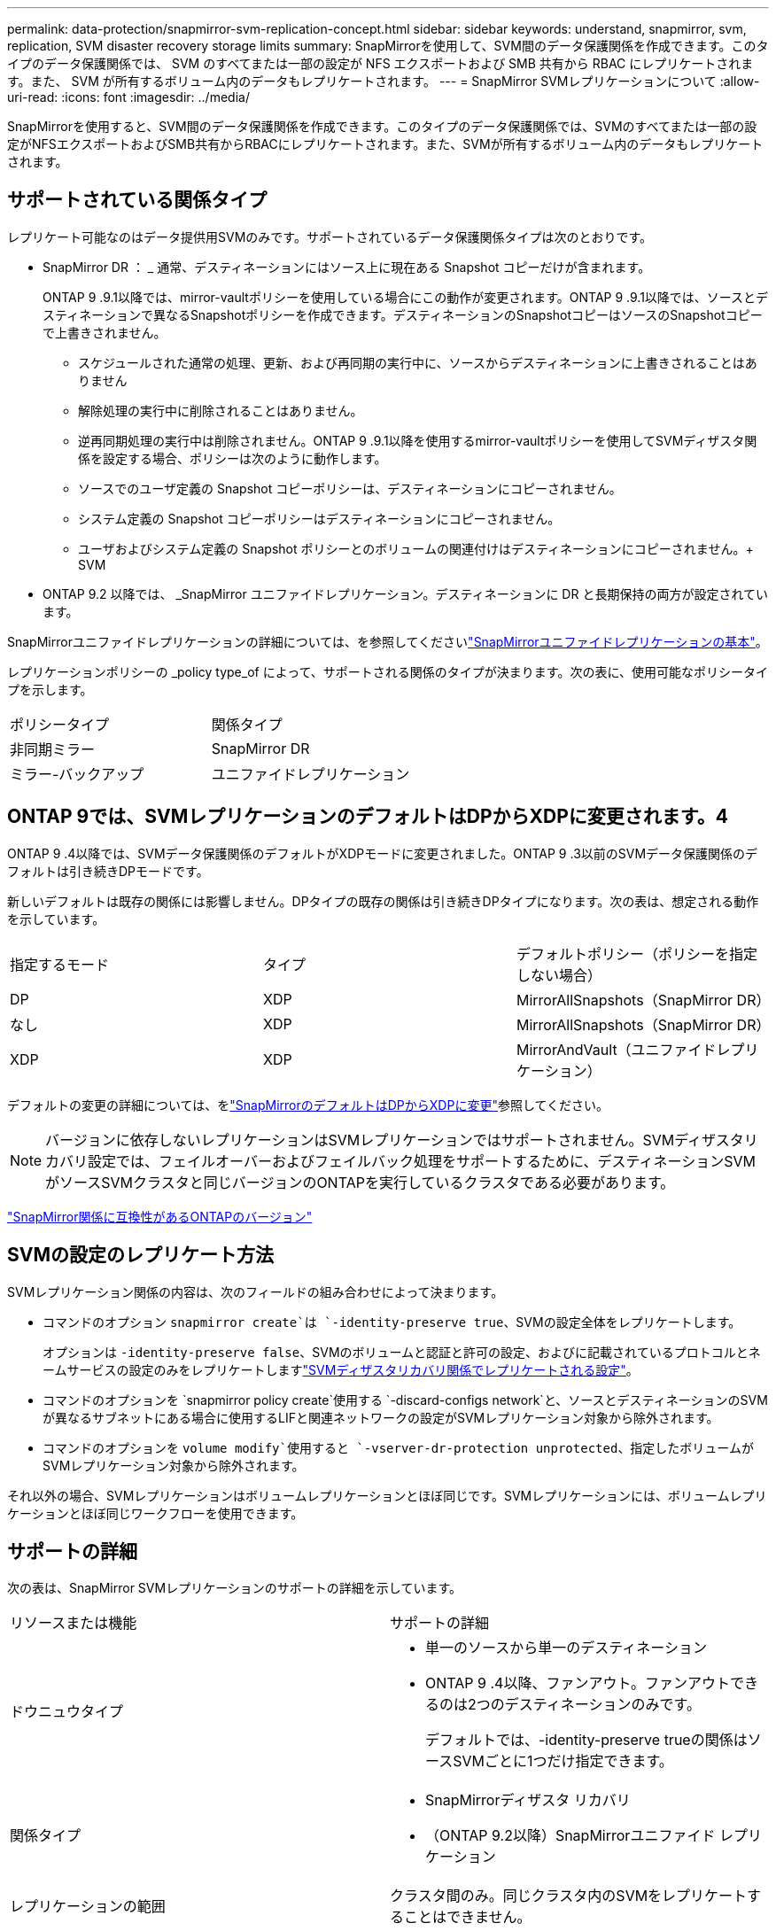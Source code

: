 ---
permalink: data-protection/snapmirror-svm-replication-concept.html 
sidebar: sidebar 
keywords: understand, snapmirror, svm, replication, SVM disaster recovery storage limits 
summary: SnapMirrorを使用して、SVM間のデータ保護関係を作成できます。このタイプのデータ保護関係では、 SVM のすべてまたは一部の設定が NFS エクスポートおよび SMB 共有から RBAC にレプリケートされます。また、 SVM が所有するボリューム内のデータもレプリケートされます。 
---
= SnapMirror SVMレプリケーションについて
:allow-uri-read: 
:icons: font
:imagesdir: ../media/


[role="lead"]
SnapMirrorを使用すると、SVM間のデータ保護関係を作成できます。このタイプのデータ保護関係では、SVMのすべてまたは一部の設定がNFSエクスポートおよびSMB共有からRBACにレプリケートされます。また、SVMが所有するボリューム内のデータもレプリケートされます。



== サポートされている関係タイプ

レプリケート可能なのはデータ提供用SVMのみです。サポートされているデータ保護関係タイプは次のとおりです。

* SnapMirror DR ： _ 通常、デスティネーションにはソース上に現在ある Snapshot コピーだけが含まれます。
+
ONTAP 9 .9.1以降では、mirror-vaultポリシーを使用している場合にこの動作が変更されます。ONTAP 9 .9.1以降では、ソースとデスティネーションで異なるSnapshotポリシーを作成できます。デスティネーションのSnapshotコピーはソースのSnapshotコピーで上書きされません。

+
** スケジュールされた通常の処理、更新、および再同期の実行中に、ソースからデスティネーションに上書きされることはありません
** 解除処理の実行中に削除されることはありません。
** 逆再同期処理の実行中は削除されません。ONTAP 9 .9.1以降を使用するmirror-vaultポリシーを使用してSVMディザスタ関係を設定する場合、ポリシーは次のように動作します。
** ソースでのユーザ定義の Snapshot コピーポリシーは、デスティネーションにコピーされません。
** システム定義の Snapshot コピーポリシーはデスティネーションにコピーされません。
** ユーザおよびシステム定義の Snapshot ポリシーとのボリュームの関連付けはデスティネーションにコピーされません。+ SVM


* ONTAP 9.2 以降では、 _SnapMirror ユニファイドレプリケーション。デスティネーションに DR と長期保持の両方が設定されています。


SnapMirrorユニファイドレプリケーションの詳細については、を参照してくださいlink:snapmirror-unified-replication-concept.html["SnapMirrorユニファイドレプリケーションの基本"]。

レプリケーションポリシーの _policy type_of によって、サポートされる関係のタイプが決まります。次の表に、使用可能なポリシータイプを示します。

[cols="2*"]
|===


| ポリシータイプ | 関係タイプ 


 a| 
非同期ミラー
 a| 
SnapMirror DR



 a| 
ミラー-バックアップ
 a| 
ユニファイドレプリケーション

|===


== ONTAP 9では、SVMレプリケーションのデフォルトはDPからXDPに変更されます。4

ONTAP 9 .4以降では、SVMデータ保護関係のデフォルトがXDPモードに変更されました。ONTAP 9 .3以前のSVMデータ保護関係のデフォルトは引き続きDPモードです。

新しいデフォルトは既存の関係には影響しません。DPタイプの既存の関係は引き続きDPタイプになります。次の表は、想定される動作を示しています。

[cols="3*"]
|===


| 指定するモード | タイプ | デフォルトポリシー（ポリシーを指定しない場合） 


 a| 
DP
 a| 
XDP
 a| 
MirrorAllSnapshots（SnapMirror DR）



 a| 
なし
 a| 
XDP
 a| 
MirrorAllSnapshots（SnapMirror DR）



 a| 
XDP
 a| 
XDP
 a| 
MirrorAndVault（ユニファイドレプリケーション）

|===
デフォルトの変更の詳細については、をlink:version-flexible-snapmirror-default-concept.html["SnapMirrorのデフォルトはDPからXDPに変更"]参照してください。

[NOTE]
====
バージョンに依存しないレプリケーションはSVMレプリケーションではサポートされません。SVMディザスタリカバリ設定では、フェイルオーバーおよびフェイルバック処理をサポートするために、デスティネーションSVMがソースSVMクラスタと同じバージョンのONTAPを実行しているクラスタである必要があります。

====
link:compatible-ontap-versions-snapmirror-concept.html["SnapMirror関係に互換性があるONTAPのバージョン"]



== SVMの設定のレプリケート方法

SVMレプリケーション関係の内容は、次のフィールドの組み合わせによって決まります。

* コマンドのオプション `snapmirror create`は `-identity-preserve true`、SVMの設定全体をレプリケートします。
+
オプションは `-identity-preserve false`、SVMのボリュームと認証と許可の設定、およびに記載されているプロトコルとネームサービスの設定のみをレプリケートしますlink:snapmirror-svm-replication-concept.html#configurations-replicated-in-svm-disaster-recovery-relationships["SVMディザスタリカバリ関係でレプリケートされる設定"]。

* コマンドのオプションを `snapmirror policy create`使用する `-discard-configs network`と、ソースとデスティネーションのSVMが異なるサブネットにある場合に使用するLIFと関連ネットワークの設定がSVMレプリケーション対象から除外されます。
* コマンドのオプションを `volume modify`使用すると `-vserver-dr-protection unprotected`、指定したボリュームがSVMレプリケーション対象から除外されます。


それ以外の場合、SVMレプリケーションはボリュームレプリケーションとほぼ同じです。SVMレプリケーションには、ボリュームレプリケーションとほぼ同じワークフローを使用できます。



== サポートの詳細

次の表は、SnapMirror SVMレプリケーションのサポートの詳細を示しています。

[cols="2*"]
|===


| リソースまたは機能 | サポートの詳細 


 a| 
ドウニュウタイプ
 a| 
* 単一のソースから単一のデスティネーション
* ONTAP 9 .4以降、ファンアウト。ファンアウトできるのは2つのデスティネーションのみです。
+
デフォルトでは、-identity-preserve trueの関係はソースSVMごとに1つだけ指定できます。





 a| 
関係タイプ
 a| 
* SnapMirrorディザスタ リカバリ
* （ONTAP 9.2以降）SnapMirrorユニファイド レプリケーション




 a| 
レプリケーションの範囲
 a| 
クラスタ間のみ。同じクラスタ内のSVMをレプリケートすることはできません。



 a| 
自律型ランサムウェア対策
 a| 
* ONTAP 9.12.1以降でサポート。詳細については、を参照してください link:../anti-ransomware/index.html["自律型ランサムウェア対策"]。




 a| 
整合グループの非同期サポート
 a| 
ONTAP 9 14.1以降では、整合グループが存在する場合に、SVMディザスタリカバリ関係が最大32個サポートされます。詳細については、およびを参照してください link:../consistency-groups/protect-task.html["整合グループの保護"] link:../consistency-groups/limits.html["整合グループの制限"] 。



 a| 
FabricPool
 a| 
FabricPools .6以降では、SnapMirror ONTAP 9レプリケーションがサポートされます。



 a| 
MetroCluster
 a| 
ONTAP 9.11.1以降では、MetroCluster構成内のSVMディザスタ リカバリ関係のソースとデスティネーション両方を、追加のSVMディザスタ リカバリ構成のソースにすることができます。

ONTAP 9.5以降のMetroCluster構成では、SnapMirror SVMレプリケーションがサポートされます。

* ONTAP 9.10.Xより前のリリースでは、MetroCluster構成をSVMディザスタ リカバリ関係のデスティネーションにすることはできません。
* ONTAP 9 .10.1以降のリリースでは、MetroCluster構成を移行目的でのみSVMディザスタリカバリ関係のデスティネーションにすることができます。この構成は、に記載されている必要なすべての要件を満たしている必要があります https://www.netapp.com/pdf.html?item=/media/83785-tr-4966.pdf["TR-4966：『Migrating a SVM into a MetroCluster 解決策』"^]。
* SVMディザスタリカバリ関係のソースとして使用できるのは、MetroCluster構成のアクティブなSVMだけです。
+
スイッチオーバー前の同期元のSVMと、スイッチオーバー後の同期先のSVMがソースになります。

* MetroCluster構成が安定した状態のときはMetroClusterの同期先のSVMがオンラインでないため、同期先のSVMをSVMディザスタリカバリ関係のソースにすることはできません。
* 同期元のSVMがSVMディザスタリカバリ関係のソースである場合は、ソースのSVMディザスタリカバリ関係の情報がMetroClusterパートナーにレプリケートされます。
* スイッチオーバーおよびスイッチバックの処理中に、SVMディザスタリカバリデスティネーションへのレプリケーションが失敗することがあります。
+
ただし、スイッチオーバーまたはスイッチバックのプロセスが完了すると、SVMディザスタリカバリの次回のスケジュールされた更新は成功します。





 a| 
整合グループ
 a| 
ONTAP 9 14.1以降でサポートされています。詳細については、を参照してください xref:../consistency-groups/protect-task.html[整合グループの保護]。



 a| 
ONTAP S3
 a| 
SVMディザスタ リカバリではサポートされません。



 a| 
SnapMirror Synchronous
 a| 
SVMディザスタ リカバリではサポートされません。



 a| 
バージョンに依存しない
 a| 
サポートされません。



 a| 
ボリューム暗号化
 a| 
* ソースで暗号化されたボリュームがデスティネーションで暗号化されます。
* オンボード キー マネージャまたはKMIPサーバをデスティネーションで設定する必要があります。
* 新しい暗号化キーはデスティネーションで生成されます。
* ボリューム暗号化をサポートするノードがデスティネーションに含まれていない場合、レプリケーションは成功しますが、デスティネーション ボリュームは暗号化されません。


|===


== SVMディザスタリカバリ関係でレプリケートされる設定

次の表に、オプションと `snapmirror policy create -discard-configs network`オプションの相互作用を示し `snapmirror create -identity-preserve`ます。

[cols="5*"]
|===


2+| レプリケートされる設定 2+| `*‑identity‑preserve true*` | `*‑identity‑preserve false*` 


|  |  | *設定されていないポリシー `-discard-configs network`* | *セット付きポリシー `-discard-configs network`* |  


 a| 
ネットワーク
 a| 
NAS LIF
 a| 
〇
 a| 
いいえ
 a| 
いいえ



 a| 
LIFのKerberos設定
 a| 
〇
 a| 
いいえ
 a| 
いいえ



 a| 
SAN LIF
 a| 
いいえ
 a| 
いいえ
 a| 
いいえ



 a| 
ファイアウォールポリシー
 a| 
〇
 a| 
〇
 a| 
いいえ



 a| 
サービスポリシー
 a| 
〇
 a| 
〇
 a| 
いいえ



 a| 
ルート
 a| 
〇
 a| 
いいえ
 a| 
いいえ



 a| 
ブロードキャストドメイン
 a| 
いいえ
 a| 
いいえ
 a| 
いいえ



 a| 
サブネット
 a| 
いいえ
 a| 
いいえ
 a| 
いいえ



 a| 
IPspace
 a| 
いいえ
 a| 
いいえ
 a| 
いいえ



 a| 
SMB
 a| 
SMB サーバ
 a| 
〇
 a| 
〇
 a| 
いいえ



 a| 
ローカルグループとローカルユーザ
 a| 
〇
 a| 
〇
 a| 
〇



 a| 
権限
 a| 
〇
 a| 
〇
 a| 
〇



 a| 
シャドウコピー
 a| 
〇
 a| 
〇
 a| 
〇



 a| 
BranchCache
 a| 
〇
 a| 
〇
 a| 
〇



 a| 
サーバオプション
 a| 
〇
 a| 
〇
 a| 
〇



 a| 
サーバセキュリティ
 a| 
〇
 a| 
〇
 a| 
いいえ



 a| 
ホームディレクトリ、共有
 a| 
〇
 a| 
〇
 a| 
〇



 a| 
シンボリックリンク
 a| 
〇
 a| 
〇
 a| 
〇



 a| 
FPolicyポリシー、fsecurityポリシー、およびfsecurity NTFS
 a| 
〇
 a| 
〇
 a| 
〇



 a| 
ネームマッピングとグループマッピング
 a| 
〇
 a| 
〇
 a| 
〇



 a| 
監査情報
 a| 
〇
 a| 
〇
 a| 
〇



 a| 
NFS
 a| 
エクスポートポリシー
 a| 
〇
 a| 
〇
 a| 
いいえ



 a| 
エクスポートポリシールール
 a| 
〇
 a| 
〇
 a| 
いいえ



 a| 
NFSサーバ
 a| 
〇
 a| 
〇
 a| 
いいえ



 a| 
RBAC
 a| 
セキュリティ証明書
 a| 
〇
 a| 
〇
 a| 
いいえ



 a| 
ログインユーザ、公開鍵、ロール、およびロールの設定
 a| 
〇
 a| 
〇
 a| 
〇



 a| 
SSL
 a| 
〇
 a| 
〇
 a| 
いいえ



 a| 
ネームサービス
 a| 
DNSおよびDNSホスト
 a| 
〇
 a| 
〇
 a| 
いいえ



 a| 
UNIXユーザおよびUNIXグループ
 a| 
〇
 a| 
〇
 a| 
〇



 a| 
Kerberos RealmとKerberosキーブロック
 a| 
〇
 a| 
〇
 a| 
いいえ



 a| 
LDAPおよびLDAPクライアント
 a| 
〇
 a| 
〇
 a| 
いいえ



 a| 
ネットグループ
 a| 
〇
 a| 
〇
 a| 
いいえ



 a| 
NIS
 a| 
〇
 a| 
〇
 a| 
いいえ



 a| 
WebおよびWebアクセス
 a| 
〇
 a| 
〇
 a| 
いいえ



 a| 
ボリューム
 a| 
オブジェクト
 a| 
〇
 a| 
〇
 a| 
〇



 a| 
SnapshotコピーとSnapshotポリシー
 a| 
〇
 a| 
〇
 a| 
〇



 a| 
自動削除ポリシー
 a| 
いいえ
 a| 
いいえ
 a| 
いいえ



 a| 
効率化ポリシー
 a| 
〇
 a| 
〇
 a| 
〇



 a| 
クォータポリシーとクォータポリシールール
 a| 
〇
 a| 
〇
 a| 
〇



 a| 
リカハリキユウ
 a| 
〇
 a| 
〇
 a| 
〇



 a| 
ルートボリューム
 a| 
ネームスペース
 a| 
〇
 a| 
〇
 a| 
〇



 a| 
ユーザデータ
 a| 
いいえ
 a| 
いいえ
 a| 
いいえ



 a| 
qtree
 a| 
いいえ
 a| 
いいえ
 a| 
いいえ



 a| 
クォータ
 a| 
いいえ
 a| 
いいえ
 a| 
いいえ



 a| 
ファイルレベルのQoS
 a| 
いいえ
 a| 
いいえ
 a| 
いいえ



 a| 
属性：ルートボリュームの状態、スペースギャランティ、サイズ、オートサイズ、およびファイル総数
 a| 
いいえ
 a| 
いいえ
 a| 
いいえ



 a| 
ストレージQoS
 a| 
QoSポリシーグループ
 a| 
〇
 a| 
〇
 a| 
〇



 a| 
ファイバチャネル（FC）
 a| 
いいえ
 a| 
いいえ
 a| 
いいえ



 a| 
iSCSI
 a| 
いいえ
 a| 
いいえ
 a| 
いいえ



 a| 
LUN
 a| 
オブジェクト
 a| 
〇
 a| 
〇
 a| 
〇



 a| 
igroup
 a| 
いいえ
 a| 
いいえ
 a| 
いいえ



 a| 
ポートセット
 a| 
いいえ
 a| 
いいえ
 a| 
いいえ



 a| 
シリアル番号
 a| 
いいえ
 a| 
いいえ
 a| 
いいえ



 a| 
SNMP
 a| 
v3ユーザ
 a| 
〇
 a| 
〇
 a| 
いいえ

|===


== SVMディザスタリカバリのストレージ制限

次の表に、ストレージオブジェクトごとにサポートされる推奨されるボリュームおよびSVMディザスタリカバリ関係の最大数を示します。制限は多くの場合プラットフォームに依存することに注意してください。特定の構成の制限については、を参照してlink:https://hwu.netapp.com/["Hardware Universe"^]ください。

[cols="2*"]
|===


| ストレージオブジェクト | 制限 


 a| 
SVM
 a| 
300個のフレキシブルボリューム



 a| 
HAペア
 a| 
フレキシブルボリューム×1、000



 a| 
クラスタ
 a| 
128個のSVMディザスタ関係

|===
